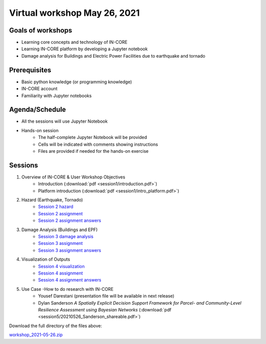 Virtual workshop May 26, 2021
=============================

Goals of workshops
------------------

* Learning core concepts and technology of IN-CORE
* Learning IN-CORE platform by developing a Jupyter notebook
* Damage analysis for Buildings and Electric Power Facilities due to earthquake and tornado

Prerequisites
-------------

* Basic python knowledge (or programming knowledge)
* IN-CORE account
* Familiarity with Jupyter notebooks

Agenda/Schedule
---------------

* All the sessions will use Jupyter Notebook
* Hands-on session
    * The half-complete Jupyter Notebook will be provided
    * Cells will be indicated with comments showing instructions
    * Files are provided if needed for the hands-on exercise

Sessions
--------

1. Overview of IN-CORE & User Workshop Objectives
    * Introduction (:download:`pdf <session1/introduction.pdf>`)
    * Platform introduction (:download:`pdf <session1/intro_platform.pdf>`)
2. Hazard (Earthquake, Tornado)
    * `Session 2 hazard <session2/session2-hazard.ipynb>`_
    * `Session 2 assignment <session2/session2-assignment.ipynb>`_
    * `Session 2 assignment answers <session2/session2-assignment-answer.ipynb>`_
3. Damage Analysis (Buildings and EPF)
    * `Session 3 damage analysis <session3/session3-damage-analysis.ipynb>`_
    * `Session 3 assignment <session3/session3-assignment.ipynb>`_
    * `Session 3 assignment answers <session3/session3-assignment-answer.ipynb>`_
4. Visualization of Outputs
    * `Session 4 visualization <session4/session4-viz.ipynb>`_
    * `Session 4 assignment <session4/session4-assignment.ipynb>`_
    * `Session 4 assignment answers <session4/session4-assignment-answer.ipynb>`_
5. Use Case -How to do research with IN-CORE
    * Yousef Darestani (presentation file will be available in next release)
    * Dylan Sanderson *A Spatially Explicit Decision Support Framework for Parcel- and Community-Level Resilience Assessment using Bayesian Networks* (:download:`pdf <session5/20210526_Sanderson_shareable.pdf>`)

Download the full directory of the files above:

`workshop_2021-05-26.zip <https://github.com/IN-CORE/incore-docs/blob/master/notebooks/workshop_2021-05-26.zip>`_
